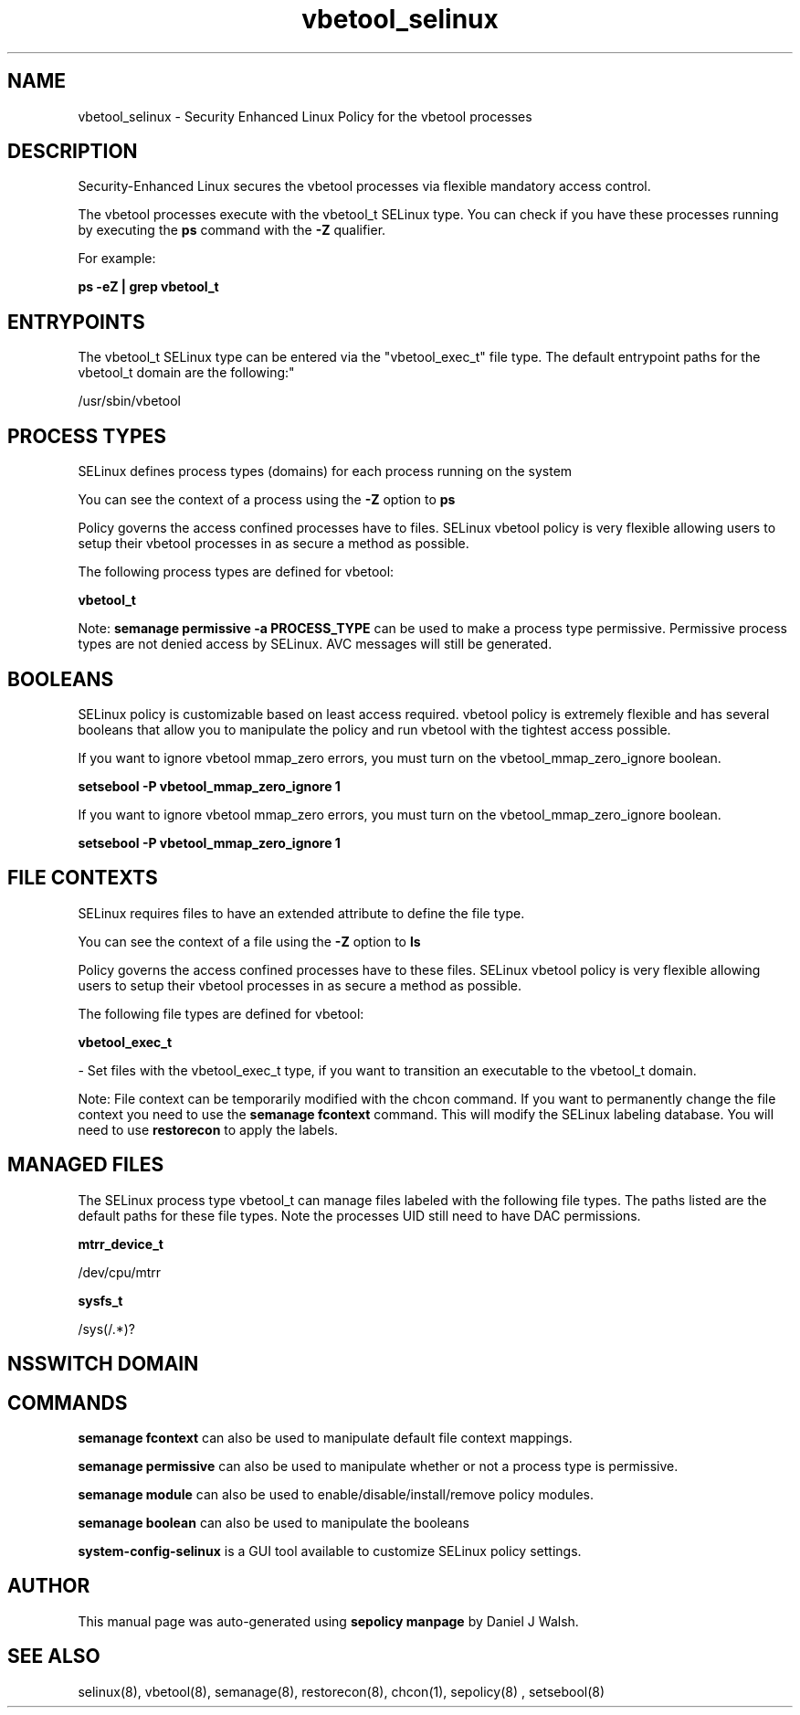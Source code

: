 .TH  "vbetool_selinux"  "8"  "12-10-19" "vbetool" "SELinux Policy documentation for vbetool"
.SH "NAME"
vbetool_selinux \- Security Enhanced Linux Policy for the vbetool processes
.SH "DESCRIPTION"

Security-Enhanced Linux secures the vbetool processes via flexible mandatory access control.

The vbetool processes execute with the vbetool_t SELinux type. You can check if you have these processes running by executing the \fBps\fP command with the \fB\-Z\fP qualifier. 

For example:

.B ps -eZ | grep vbetool_t


.SH "ENTRYPOINTS"

The vbetool_t SELinux type can be entered via the "vbetool_exec_t" file type.  The default entrypoint paths for the vbetool_t domain are the following:"

/usr/sbin/vbetool
.SH PROCESS TYPES
SELinux defines process types (domains) for each process running on the system
.PP
You can see the context of a process using the \fB\-Z\fP option to \fBps\bP
.PP
Policy governs the access confined processes have to files. 
SELinux vbetool policy is very flexible allowing users to setup their vbetool processes in as secure a method as possible.
.PP 
The following process types are defined for vbetool:

.EX
.B vbetool_t 
.EE
.PP
Note: 
.B semanage permissive -a PROCESS_TYPE 
can be used to make a process type permissive. Permissive process types are not denied access by SELinux. AVC messages will still be generated.

.SH BOOLEANS
SELinux policy is customizable based on least access required.  vbetool policy is extremely flexible and has several booleans that allow you to manipulate the policy and run vbetool with the tightest access possible.


.PP
If you want to ignore vbetool mmap_zero errors, you must turn on the vbetool_mmap_zero_ignore boolean.

.EX
.B setsebool -P vbetool_mmap_zero_ignore 1
.EE

.PP
If you want to ignore vbetool mmap_zero errors, you must turn on the vbetool_mmap_zero_ignore boolean.

.EX
.B setsebool -P vbetool_mmap_zero_ignore 1
.EE

.SH FILE CONTEXTS
SELinux requires files to have an extended attribute to define the file type. 
.PP
You can see the context of a file using the \fB\-Z\fP option to \fBls\bP
.PP
Policy governs the access confined processes have to these files. 
SELinux vbetool policy is very flexible allowing users to setup their vbetool processes in as secure a method as possible.
.PP 
The following file types are defined for vbetool:


.EX
.PP
.B vbetool_exec_t 
.EE

- Set files with the vbetool_exec_t type, if you want to transition an executable to the vbetool_t domain.


.PP
Note: File context can be temporarily modified with the chcon command.  If you want to permanently change the file context you need to use the 
.B semanage fcontext 
command.  This will modify the SELinux labeling database.  You will need to use
.B restorecon
to apply the labels.

.SH "MANAGED FILES"

The SELinux process type vbetool_t can manage files labeled with the following file types.  The paths listed are the default paths for these file types.  Note the processes UID still need to have DAC permissions.

.br
.B mtrr_device_t

	/dev/cpu/mtrr
.br

.br
.B sysfs_t

	/sys(/.*)?
.br

.SH NSSWITCH DOMAIN

.SH "COMMANDS"
.B semanage fcontext
can also be used to manipulate default file context mappings.
.PP
.B semanage permissive
can also be used to manipulate whether or not a process type is permissive.
.PP
.B semanage module
can also be used to enable/disable/install/remove policy modules.

.B semanage boolean
can also be used to manipulate the booleans

.PP
.B system-config-selinux 
is a GUI tool available to customize SELinux policy settings.

.SH AUTHOR	
This manual page was auto-generated using 
.B "sepolicy manpage"
by Daniel J Walsh.

.SH "SEE ALSO"
selinux(8), vbetool(8), semanage(8), restorecon(8), chcon(1), sepolicy(8)
, setsebool(8)